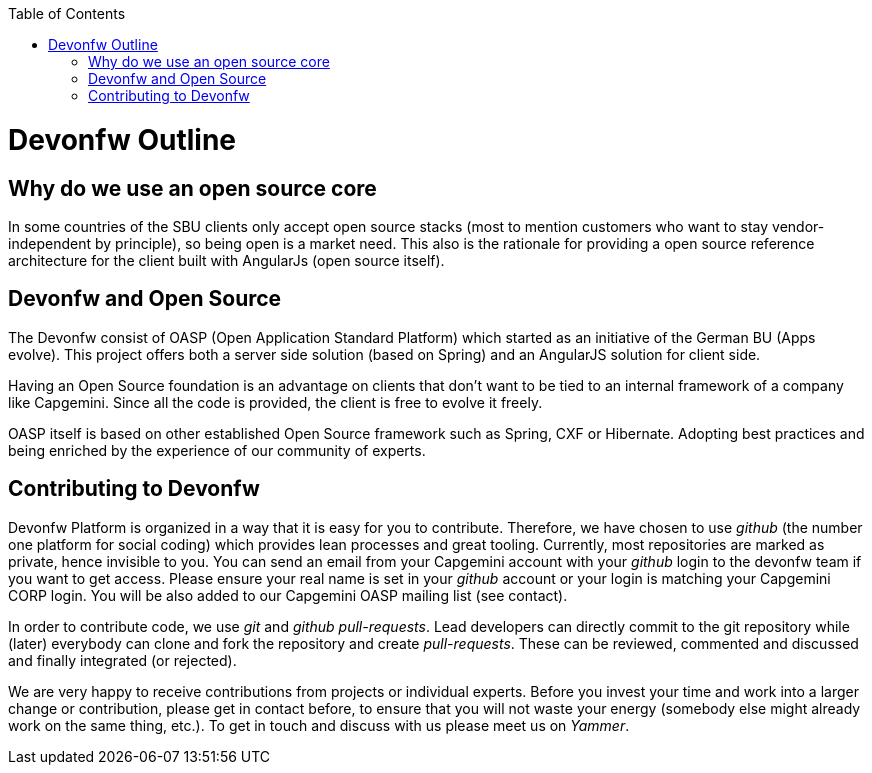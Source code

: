 :toc: macro
toc::[]

= Devonfw Outline

== Why do we use an open source core

In some countries of the SBU clients only accept open source stacks (most to mention customers who want to stay vendor-independent by principle), so being open is a market need. This also is the rationale for providing a open source reference architecture for the client built with AngularJs (open source itself).

== Devonfw and Open Source

The Devonfw consist of OASP (Open Application Standard Platform) which started as an initiative of the German BU (Apps evolve). This project offers both a server side solution (based on Spring) and an AngularJS solution for client side.

Having an Open Source foundation is an advantage on clients that don’t want to be tied to an internal framework of a company like Capgemini. Since all the code is provided, the client is free to evolve it freely.

OASP itself is based on other established Open Source framework such as Spring, CXF or Hibernate. Adopting best practices and being enriched by the experience of our community of experts.

== Contributing to Devonfw

Devonfw Platform is organized in a way that it is easy for you to contribute. Therefore, we have chosen to use _github_ (the number one platform for social coding) which provides lean processes and great tooling. Currently, most repositories are marked as private, hence invisible to you. You can send an email from your Capgemini account with your _github_ login to the devonfw team if you want to get access. Please ensure your real name is set in your _github_ account or your login is matching your Capgemini CORP login. You will be also added to our Capgemini OASP mailing list (see contact).

In order to contribute code, we use _git_ and _github_ _pull-requests_. Lead developers can directly commit to the git repository while (later) everybody can clone and fork the repository and create _pull-requests_. These can be reviewed, commented and discussed and finally integrated (or rejected).

We are very happy to receive contributions from projects or individual experts. Before you invest your time and work into a larger change or contribution, please get in contact before, to ensure that you will not waste your energy (somebody else might already work on the same thing, etc.). To get in touch and discuss with us please meet us on _Yammer_.